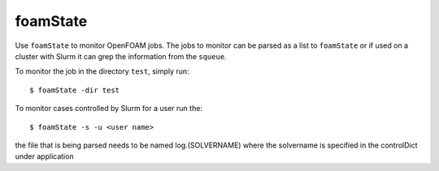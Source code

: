 foamState
=========

Use ``foamState`` to monitor OpenFOAM jobs.  The jobs to monitor can be
parsed as a list to ``foamState`` or if used on a cluster with Slurm it
can grep the information from the ``squeue``.

To monitor the job in the directory ``test``, simply run::

   $ foamState -dir test

To monitor cases controlled by Slurm for a user run the::

  $ foamState -s -u <user name>

the file that is being parsed needs to be named log.(SOLVERNAME) where the solvername is specified in the controlDict under application